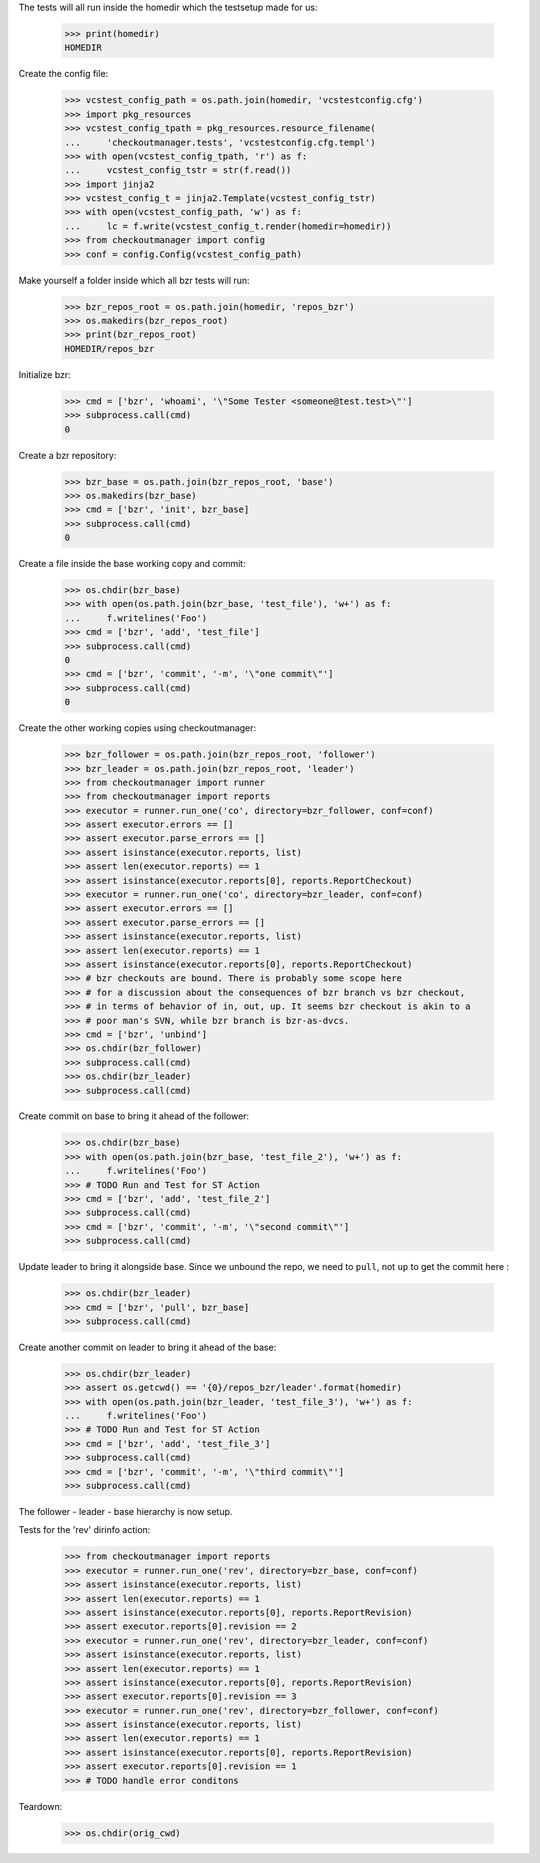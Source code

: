 
.. :doctest:

    >>> import subprocess
    >>> import os
    >>> from checkoutmanager.dirinfo import GitDirInfo
    >>> orig_cwd = os.getcwd()

The tests will all run inside the homedir which the testsetup made for us:

    >>> print(homedir)
    HOMEDIR

Create the config file:

    >>> vcstest_config_path = os.path.join(homedir, 'vcstestconfig.cfg')
    >>> import pkg_resources
    >>> vcstest_config_tpath = pkg_resources.resource_filename(
    ...     'checkoutmanager.tests', 'vcstestconfig.cfg.templ')
    >>> with open(vcstest_config_tpath, 'r') as f:
    ...     vcstest_config_tstr = str(f.read())
    >>> import jinja2
    >>> vcstest_config_t = jinja2.Template(vcstest_config_tstr)
    >>> with open(vcstest_config_path, 'w') as f:
    ...     lc = f.write(vcstest_config_t.render(homedir=homedir))
    >>> from checkoutmanager import config
    >>> conf = config.Config(vcstest_config_path)

Make yourself a folder inside which all bzr tests will run:

    >>> bzr_repos_root = os.path.join(homedir, 'repos_bzr')
    >>> os.makedirs(bzr_repos_root)
    >>> print(bzr_repos_root)
    HOMEDIR/repos_bzr

Initialize bzr:

    >>> cmd = ['bzr', 'whoami', '\"Some Tester <someone@test.test>\"']
    >>> subprocess.call(cmd)
    0


Create a bzr repository:

    >>> bzr_base = os.path.join(bzr_repos_root, 'base')
    >>> os.makedirs(bzr_base)
    >>> cmd = ['bzr', 'init', bzr_base]
    >>> subprocess.call(cmd)
    0

Create a file inside the base working copy and commit:

    >>> os.chdir(bzr_base)
    >>> with open(os.path.join(bzr_base, 'test_file'), 'w+') as f:
    ...     f.writelines('Foo')
    >>> cmd = ['bzr', 'add', 'test_file']
    >>> subprocess.call(cmd)
    0
    >>> cmd = ['bzr', 'commit', '-m', '\"one commit\"']
    >>> subprocess.call(cmd)
    0

Create the other working copies using checkoutmanager:

    >>> bzr_follower = os.path.join(bzr_repos_root, 'follower')
    >>> bzr_leader = os.path.join(bzr_repos_root, 'leader')
    >>> from checkoutmanager import runner
    >>> from checkoutmanager import reports
    >>> executor = runner.run_one('co', directory=bzr_follower, conf=conf)
    >>> assert executor.errors == []
    >>> assert executor.parse_errors == []
    >>> assert isinstance(executor.reports, list)
    >>> assert len(executor.reports) == 1
    >>> assert isinstance(executor.reports[0], reports.ReportCheckout)
    >>> executor = runner.run_one('co', directory=bzr_leader, conf=conf)
    >>> assert executor.errors == []
    >>> assert executor.parse_errors == []
    >>> assert isinstance(executor.reports, list)
    >>> assert len(executor.reports) == 1
    >>> assert isinstance(executor.reports[0], reports.ReportCheckout)
    >>> # bzr checkouts are bound. There is probably some scope here
    >>> # for a discussion about the consequences of bzr branch vs bzr checkout,
    >>> # in terms of behavior of in, out, up. It seems bzr checkout is akin to a
    >>> # poor man's SVN, while bzr branch is bzr-as-dvcs.
    >>> cmd = ['bzr', 'unbind']
    >>> os.chdir(bzr_follower)
    >>> subprocess.call(cmd)
    >>> os.chdir(bzr_leader)
    >>> subprocess.call(cmd)

Create commit on base to bring it ahead of the follower:

    >>> os.chdir(bzr_base)
    >>> with open(os.path.join(bzr_base, 'test_file_2'), 'w+') as f:
    ...     f.writelines('Foo')
    >>> # TODO Run and Test for ST Action
    >>> cmd = ['bzr', 'add', 'test_file_2']
    >>> subprocess.call(cmd)
    >>> cmd = ['bzr', 'commit', '-m', '\"second commit\"']
    >>> subprocess.call(cmd)

Update leader to bring it alongside base. Since we unbound the repo, we need to
``pull``, not ``up`` to get the commit here :

    >>> os.chdir(bzr_leader)
    >>> cmd = ['bzr', 'pull', bzr_base]
    >>> subprocess.call(cmd)

Create another commit on leader to bring it ahead of the base:

    >>> os.chdir(bzr_leader)
    >>> assert os.getcwd() == '{0}/repos_bzr/leader'.format(homedir)
    >>> with open(os.path.join(bzr_leader, 'test_file_3'), 'w+') as f:
    ...     f.writelines('Foo')
    >>> # TODO Run and Test for ST Action
    >>> cmd = ['bzr', 'add', 'test_file_3']
    >>> subprocess.call(cmd)
    >>> cmd = ['bzr', 'commit', '-m', '\"third commit\"']
    >>> subprocess.call(cmd)

The follower - leader - base hierarchy is now setup.

Tests for the 'rev' dirinfo action:

    >>> from checkoutmanager import reports
    >>> executor = runner.run_one('rev', directory=bzr_base, conf=conf)
    >>> assert isinstance(executor.reports, list)
    >>> assert len(executor.reports) == 1
    >>> assert isinstance(executor.reports[0], reports.ReportRevision)
    >>> assert executor.reports[0].revision == 2
    >>> executor = runner.run_one('rev', directory=bzr_leader, conf=conf)
    >>> assert isinstance(executor.reports, list)
    >>> assert len(executor.reports) == 1
    >>> assert isinstance(executor.reports[0], reports.ReportRevision)
    >>> assert executor.reports[0].revision == 3
    >>> executor = runner.run_one('rev', directory=bzr_follower, conf=conf)
    >>> assert isinstance(executor.reports, list)
    >>> assert len(executor.reports) == 1
    >>> assert isinstance(executor.reports[0], reports.ReportRevision)
    >>> assert executor.reports[0].revision == 1
    >>> # TODO handle error conditons

Teardown:

    >>> os.chdir(orig_cwd)



